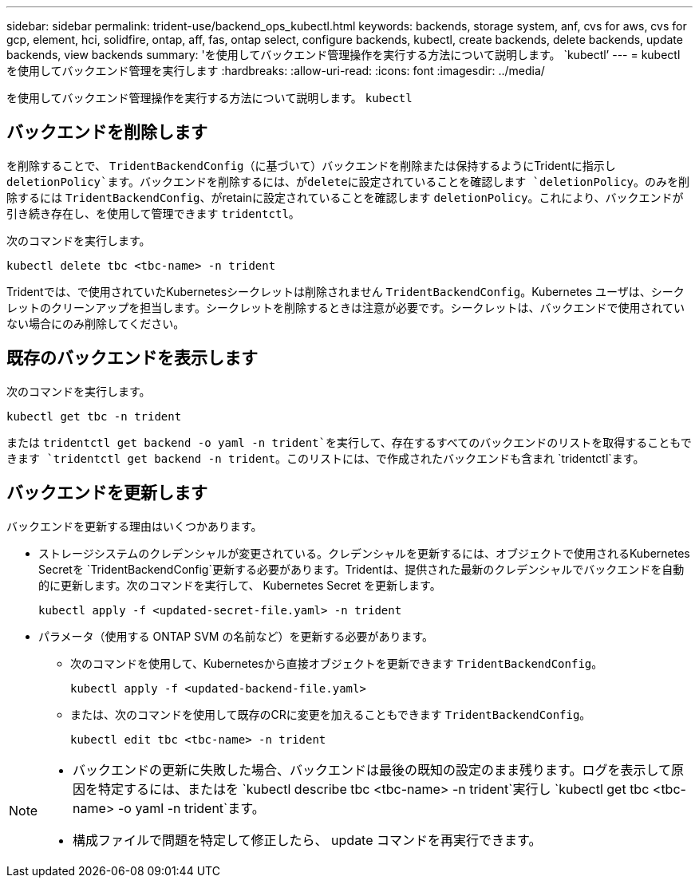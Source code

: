 ---
sidebar: sidebar 
permalink: trident-use/backend_ops_kubectl.html 
keywords: backends, storage system, anf, cvs for aws, cvs for gcp, element, hci, solidfire, ontap, aff, fas, ontap select, configure backends, kubectl, create backends, delete backends, update backends, view backends 
summary: 'を使用してバックエンド管理操作を実行する方法について説明します。 `kubectl`' 
---
= kubectl を使用してバックエンド管理を実行します
:hardbreaks:
:allow-uri-read: 
:icons: font
:imagesdir: ../media/


[role="lead"]
を使用してバックエンド管理操作を実行する方法について説明します。 `kubectl`



== バックエンドを削除します

を削除することで、 `TridentBackendConfig`（に基づいて）バックエンドを削除または保持するようにTridentに指示し `deletionPolicy`ます。バックエンドを削除するには、がdeleteに設定されていることを確認します `deletionPolicy`。のみを削除するには `TridentBackendConfig`、がretainに設定されていることを確認します `deletionPolicy`。これにより、バックエンドが引き続き存在し、を使用して管理できます `tridentctl`。

次のコマンドを実行します。

[listing]
----
kubectl delete tbc <tbc-name> -n trident
----
Tridentでは、で使用されていたKubernetesシークレットは削除されません `TridentBackendConfig`。Kubernetes ユーザは、シークレットのクリーンアップを担当します。シークレットを削除するときは注意が必要です。シークレットは、バックエンドで使用されていない場合にのみ削除してください。



== 既存のバックエンドを表示します

次のコマンドを実行します。

[listing]
----
kubectl get tbc -n trident
----
または `tridentctl get backend -o yaml -n trident`を実行して、存在するすべてのバックエンドのリストを取得することもできます `tridentctl get backend -n trident`。このリストには、で作成されたバックエンドも含まれ `tridentctl`ます。



== バックエンドを更新します

バックエンドを更新する理由はいくつかあります。

* ストレージシステムのクレデンシャルが変更されている。クレデンシャルを更新するには、オブジェクトで使用されるKubernetes Secretを `TridentBackendConfig`更新する必要があります。Tridentは、提供された最新のクレデンシャルでバックエンドを自動的に更新します。次のコマンドを実行して、 Kubernetes Secret を更新します。
+
[listing]
----
kubectl apply -f <updated-secret-file.yaml> -n trident
----
* パラメータ（使用する ONTAP SVM の名前など）を更新する必要があります。
+
** 次のコマンドを使用して、Kubernetesから直接オブジェクトを更新できます `TridentBackendConfig`。
+
[listing]
----
kubectl apply -f <updated-backend-file.yaml>
----
** または、次のコマンドを使用して既存のCRに変更を加えることもできます `TridentBackendConfig`。
+
[listing]
----
kubectl edit tbc <tbc-name> -n trident
----




[NOTE]
====
* バックエンドの更新に失敗した場合、バックエンドは最後の既知の設定のまま残ります。ログを表示して原因を特定するには、またはを `kubectl describe tbc <tbc-name> -n trident`実行し `kubectl get tbc <tbc-name> -o yaml -n trident`ます。
* 構成ファイルで問題を特定して修正したら、 update コマンドを再実行できます。


====
